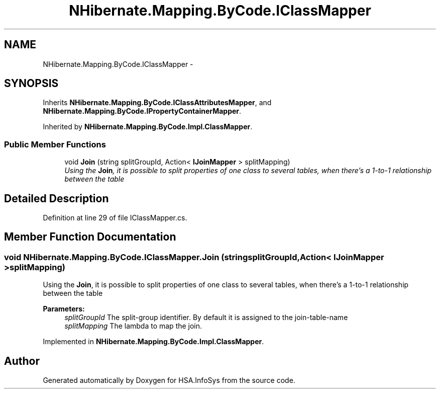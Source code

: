 .TH "NHibernate.Mapping.ByCode.IClassMapper" 3 "Fri Jul 5 2013" "Version 1.0" "HSA.InfoSys" \" -*- nroff -*-
.ad l
.nh
.SH NAME
NHibernate.Mapping.ByCode.IClassMapper \- 
.SH SYNOPSIS
.br
.PP
.PP
Inherits \fBNHibernate\&.Mapping\&.ByCode\&.IClassAttributesMapper\fP, and \fBNHibernate\&.Mapping\&.ByCode\&.IPropertyContainerMapper\fP\&.
.PP
Inherited by \fBNHibernate\&.Mapping\&.ByCode\&.Impl\&.ClassMapper\fP\&.
.SS "Public Member Functions"

.in +1c
.ti -1c
.RI "void \fBJoin\fP (string splitGroupId, Action< \fBIJoinMapper\fP > splitMapping)"
.br
.RI "\fIUsing the \fBJoin\fP, it is possible to split properties of one class to several tables, when there's a 1-to-1 relationship between the table \fP"
.in -1c
.SH "Detailed Description"
.PP 
Definition at line 29 of file IClassMapper\&.cs\&.
.SH "Member Function Documentation"
.PP 
.SS "void NHibernate\&.Mapping\&.ByCode\&.IClassMapper\&.Join (stringsplitGroupId, Action< \fBIJoinMapper\fP >splitMapping)"

.PP
Using the \fBJoin\fP, it is possible to split properties of one class to several tables, when there's a 1-to-1 relationship between the table 
.PP
\fBParameters:\fP
.RS 4
\fIsplitGroupId\fP The split-group identifier\&. By default it is assigned to the join-table-name
.br
\fIsplitMapping\fP The lambda to map the join\&.
.RE
.PP

.PP
Implemented in \fBNHibernate\&.Mapping\&.ByCode\&.Impl\&.ClassMapper\fP\&.

.SH "Author"
.PP 
Generated automatically by Doxygen for HSA\&.InfoSys from the source code\&.
